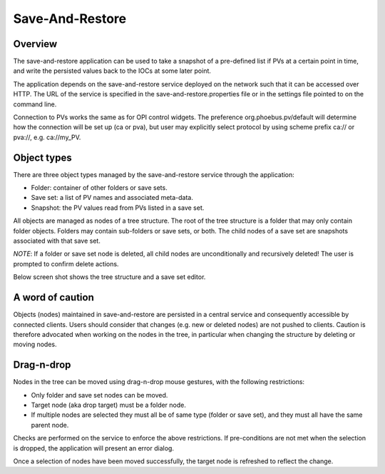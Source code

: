 Save-And-Restore
================

Overview
--------

The save-and-restore application can be used to take a snapshot of a pre-defined list if PVs at a certain point in
time, and write the persisted values back to the IOCs at some later point.

The application depends on the save-and-restore service deployed on the network such that it can be accessed over
HTTP. The URL of the service is specified in the save-and-restore.properties file or in the settings file
pointed to on the command line.

Connection to PVs works the same as for OPI control widgets. The preference org.phoebus.pv/default will determine
how the connection will be set up (ca or pva), but user may explicitly select protocol by using scheme prefix
ca:// or pva://, e.g. ca://my_PV.

Object types
------------

There are three object types managed by the save-and-restore service through the application:

- Folder: container of other folders or save sets.
- Save set: a list of PV names and associated meta-data.
- Snapshot: the PV values read from PVs listed in a save set.

All objects are managed as nodes of a tree structure. The root of the tree structure is a folder that may only
contain folder objects. Folders may contain sub-folders or save sets, or both. The child nodes of a save set are
snapshots associated with that save set.

*NOTE*: If a folder or save set node is deleted, all child nodes are unconditionally and recursively deleted! The user
is prompted to confirm delete actions.

Below screen shot shows the tree structure and a save set editor.

.. image:: images/screenshot1.png
   :width: 80%

A word of caution
-----------------

Objects (nodes) maintained in save-and-restore are persisted in a central service and consequently accessible by
connected clients. Users should consider that changes (e.g. new or deleted nodes) are not pushed to clients.
Caution is therefore advocated when working on the nodes in the tree, in particular when changing the structure by
deleting or moving nodes.

Drag-n-drop
-----------

Nodes in the tree can be moved using drag-n-drop mouse gestures, with the following restrictions:

* Only folder and save set nodes can be moved.
* Target node (aka drop target) must be a folder node.
* If multiple nodes are selected they must all be of same type (folder or save set), and they must all have the same parent node.

Checks are performed on the service to enforce the above restrictions. If pre-conditions are not met when the selection
is dropped, the application will present an error dialog.

Once a selection of nodes have been moved successfully, the target node is refreshed to reflect the change.